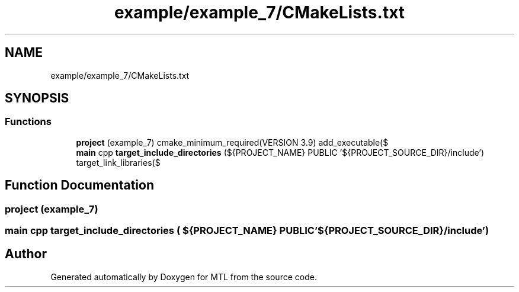 .TH "example/example_7/CMakeLists.txt" 3 "Fri Feb 25 2022" "Version 0.0.1" "MTL" \" -*- nroff -*-
.ad l
.nh
.SH NAME
example/example_7/CMakeLists.txt
.SH SYNOPSIS
.br
.PP
.SS "Functions"

.in +1c
.ti -1c
.RI "\fBproject\fP (example_7) cmake_minimum_required(VERSION 3\&.9) add_executable($"
.br
.ti -1c
.RI "\fBmain\fP cpp \fBtarget_include_directories\fP (${PROJECT_NAME} PUBLIC '${PROJECT_SOURCE_DIR}/include') target_link_libraries($"
.br
.in -1c
.SH "Function Documentation"
.PP 
.SS "project (example_7)"

.SS "\fBmain\fP cpp target_include_directories ( ${PROJECT_NAME} PUBLIC '${PROJECT_SOURCE_DIR}/include')"

.SH "Author"
.PP 
Generated automatically by Doxygen for MTL from the source code\&.
